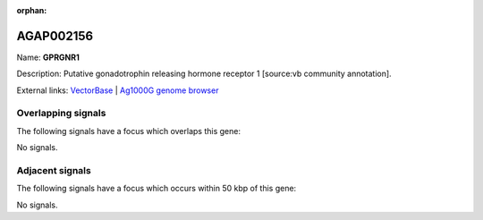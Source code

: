 :orphan:

AGAP002156
=============



Name: **GPRGNR1**

Description: Putative gonadotrophin releasing hormone receptor 1 [source:vb community annotation].

External links:
`VectorBase <https://www.vectorbase.org/Anopheles_gambiae/Gene/Summary?g=AGAP002156>`_ |
`Ag1000G genome browser <https://www.malariagen.net/apps/ag1000g/phase1-AR3/index.html?genome_region=2R:16572378-16574313#genomebrowser>`_

Overlapping signals
-------------------

The following signals have a focus which overlaps this gene:



No signals.



Adjacent signals
----------------

The following signals have a focus which occurs within 50 kbp of this gene:



No signals.


